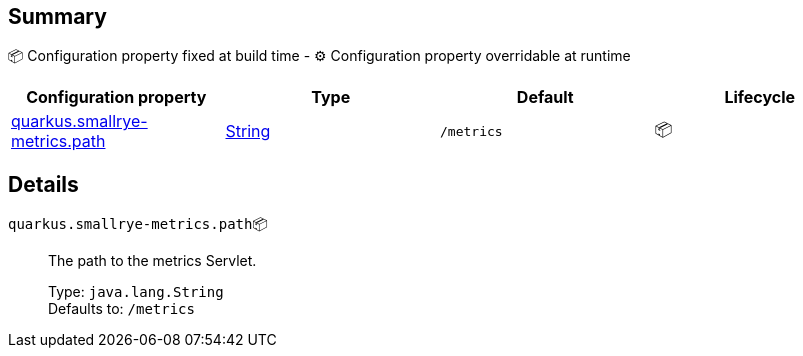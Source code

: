 == Summary

📦 Configuration property fixed at build time - ⚙️️ Configuration property overridable at runtime 
|===
|Configuration property|Type|Default|Lifecycle

|<<quarkus.smallrye-metrics.path, quarkus.smallrye-metrics.path>>
|link:https://docs.oracle.com/javase/8/docs/api/java/lang/String.html[String]
 
|`/metrics`
| 📦
|===


== Details

[[quarkus.smallrye-metrics.path]]
`quarkus.smallrye-metrics.path`📦:: The path to the metrics Servlet. 
+
Type: `java.lang.String` +
Defaults to: `/metrics` +


